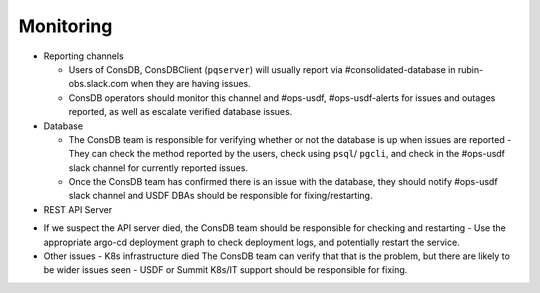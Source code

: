 ###########
Monitoring
###########

* Reporting channels

  - Users of ConsDB, ConsDBClient (``pqserver``) will usually report via #consolidated-database in rubin-obs.slack.com when they are having issues.
  - ConsDB operators should monitor this channel and #ops-usdf, #ops-usdf-alerts for issues and outages reported, as well as escalate verified database issues.

* Database

  - The ConsDB team is responsible for verifying whether or not the database is up when issues are reported
    - They can check the method reported by the users, check using ``psql``/ ``pgcli``, and check in the #ops-usdf slack channel for currently reported issues.

  - Once the ConsDB team has confirmed there is an issue with the database, they should notify #ops-usdf slack channel and USDF DBAs should be responsible for fixing/restarting.

* REST API Server

- If we suspect the API server died, the ConsDB team should be responsible for checking and restarting
  - Use the appropriate argo-cd deployment graph to check deployment logs, and potentially restart the service.


- Other issues
  - K8s infrastructure died The ConsDB team can verify that that is the problem, but there are likely to be wider issues seen
  - USDF or Summit K8s/IT support should be responsible for fixing.
